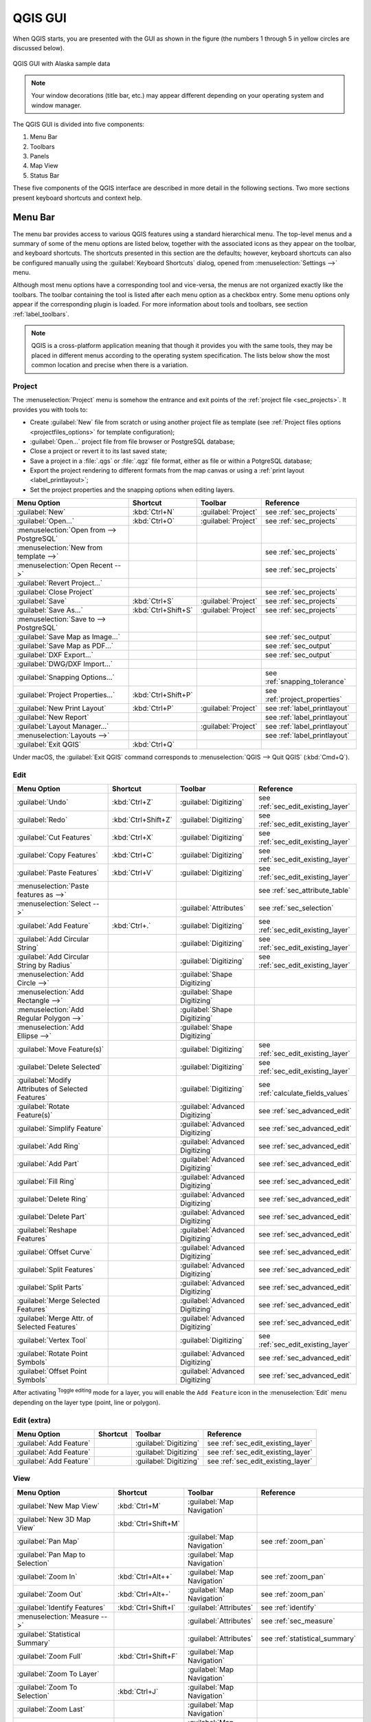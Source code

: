 .. only:: html

   |updatedisclaimer|

.. Purpose: This chapter aims to describe only the interface of the default
.. QGIS interface. Details should be written in other parts with a link toward it.

.. _`label_qgismainwindow`:

********
QGIS GUI
********

.. only:: html

   .. contents::
      :local:

.. index::
   single: Main window

When QGIS starts, you are presented with the GUI as shown in the figure (the
numbers 1 through 5 in yellow circles are discussed below).

.. _figure_startup:

.. figure:: img/startup.png
   :align: center

   QGIS GUI with Alaska sample data

.. note::
   Your window decorations (title bar, etc.) may appear different depending
   on your operating system and window manager.

The QGIS GUI is divided into five components:

#. Menu Bar
#. Toolbars
#. Panels
#. Map View
#. Status Bar

These five components of the QGIS interface are described in more detail in
the following sections. Two more sections present keyboard shortcuts and
context help.

.. index:: Menu
.. _label_menubar:

Menu Bar
========

The menu bar provides access to various QGIS features using a standard
hierarchical menu. The top-level menus and a summary of some of the menu
options are listed below, together with the associated icons as
they appear on the toolbar, and keyboard shortcuts. The shortcuts presented in
this section are the defaults; however, keyboard shortcuts can also be configured
manually using the :guilabel:`Keyboard Shortcuts` dialog, opened from
:menuselection:`Settings -->` menu.

Although most menu options have a corresponding tool and vice-versa, the menus
are not organized exactly like the toolbars. The toolbar containing the tool is
listed after each menu option as a checkbox entry. Some menu options only
appear if the corresponding plugin is loaded. For more information about tools
and toolbars, see section :ref:`label_toolbars`.

.. note:: QGIS is a cross-platform application meaning that though it provides you
   with the same tools, they may be placed in different menus according to the
   operating system specification. The lists below show the most common location
   and precise when there is a variation.

.. index:: Project

Project
-------

The :menuselection:`Project` menu is somehow the entrance and exit points of
the :ref:`project file <sec_projects>`. It provides you with tools to:

* Create :guilabel:`New` file from scratch or using another project file as
  template (see :ref:`Project files options <projectfiles_options>` for
  template configuration);
* :guilabel:`Open...` project file from file browser or PostgreSQL database;
* Close a project or revert it to its last saved state;
* Save a project in a :file:`.qgs` or :file:`.qgz` file format, either as file
  or within a PotgreSQL database;
* Export the project rendering to different formats from the map canvas or
  using a :ref:`print layout <label_printlayout>`;
* Set the project properties and the snapping options when editing layers.

=======================================================  ====================  =========================  ===============================
Menu Option                                              Shortcut              Toolbar                    Reference
=======================================================  ====================  =========================  ===============================
|fileNew| :guilabel:`New`                                :kbd:`Ctrl+N`         :guilabel:`Project`        see :ref:`sec_projects`
|fileOpen| :guilabel:`Open...`                           :kbd:`Ctrl+O`         :guilabel:`Project`        see :ref:`sec_projects`
:menuselection:`Open from --> PostgreSQL`                \                     \                          \
:menuselection:`New from template -->`                   \                     \                          see :ref:`sec_projects`
:menuselection:`Open Recent -->`                         \                     \                          see :ref:`sec_projects`
:guilabel:`Revert Project...`                            \                     \                          \
:guilabel:`Close Project`                                \                     \                          see :ref:`sec_projects`
|fileSave| :guilabel:`Save`                              :kbd:`Ctrl+S`         :guilabel:`Project`        see :ref:`sec_projects`
|fileSaveAs| :guilabel:`Save As...`                      :kbd:`Ctrl+Shift+S`   :guilabel:`Project`        see :ref:`sec_projects`
:menuselection:`Save to --> PostgreSQL`                  \                     \                          \
|saveMapAsImage| :guilabel:`Save Map as Image...`        \                     \                          see :ref:`sec_output`
|saveAsPDF| :guilabel:`Save Map as PDF...`               \                     \                          see :ref:`sec_output`
:guilabel:`DXF Export...`                                \                     \                          see :ref:`sec_output`
:guilabel:`DWG/DXF Import...`                            \                     \                          \
:guilabel:`Snapping Options...`                          \                     \                          see :ref:`snapping_tolerance`
:guilabel:`Project Properties...`                        :kbd:`Ctrl+Shift+P`   \                          see :ref:`project_properties`
|newLayout| :guilabel:`New Print Layout`                 :kbd:`Ctrl+P`         :guilabel:`Project`        see :ref:`label_printlayout`
|newReport| :guilabel:`New Report`                       \                     \                          see :ref:`label_printlayout`
|layoutManager| :guilabel:`Layout Manager...`            \                     :guilabel:`Project`        see :ref:`label_printlayout`
:menuselection:`Layouts -->`                             \                     \                          see :ref:`label_printlayout`
|fileExit| :guilabel:`Exit QGIS`                         :kbd:`Ctrl+Q`         \                          \
=======================================================  ====================  =========================  ===============================

Under |osx| macOS, the :guilabel:`Exit QGIS` command corresponds to
:menuselection:`QGIS --> Quit QGIS` (:kbd:`Cmd+Q`).

Edit
----

====================================================================  ====================  =================================   ===================================
Menu Option                                                           Shortcut              Toolbar                             Reference
====================================================================  ====================  =================================   ===================================
|undo| :guilabel:`Undo`                                               :kbd:`Ctrl+Z`         :guilabel:`Digitizing`              see :ref:`sec_edit_existing_layer`
|redo| :guilabel:`Redo`                                               :kbd:`Ctrl+Shift+Z`   :guilabel:`Digitizing`              see :ref:`sec_edit_existing_layer`
|editCut| :guilabel:`Cut Features`                                    :kbd:`Ctrl+X`         :guilabel:`Digitizing`              see :ref:`sec_edit_existing_layer`
|editCopy| :guilabel:`Copy Features`                                  :kbd:`Ctrl+C`         :guilabel:`Digitizing`              see :ref:`sec_edit_existing_layer`
|editPaste| :guilabel:`Paste Features`                                :kbd:`Ctrl+V`         :guilabel:`Digitizing`              see :ref:`sec_edit_existing_layer`
:menuselection:`Paste features as -->`                                \                     \                                   see :ref:`sec_attribute_table`
:menuselection:`Select -->`                                           \                     :guilabel:`Attributes`              see :ref:`sec_selection`
|capturePoint| :guilabel:`Add Feature`                                :kbd:`Ctrl+.`         :guilabel:`Digitizing`              see :ref:`sec_edit_existing_layer`
|circularStringCurvePoint| :guilabel:`Add Circular String`            \                     :guilabel:`Digitizing`              see :ref:`sec_edit_existing_layer`
|circularStringRadius| :guilabel:`Add Circular String by Radius`      \                     :guilabel:`Digitizing`              see :ref:`sec_edit_existing_layer`
:menuselection:`Add Circle -->`                                       \                     :guilabel:`Shape Digitizing`        \
:menuselection:`Add Rectangle -->`                                    \                     :guilabel:`Shape Digitizing`        \
:menuselection:`Add Regular Polygon -->`                              \                     :guilabel:`Shape Digitizing`        \
:menuselection:`Add Ellipse -->`                                      \                     :guilabel:`Shape Digitizing`        \
|moveFeature| :guilabel:`Move Feature(s)`                             \                     :guilabel:`Digitizing`              see :ref:`sec_edit_existing_layer`
|deleteSelected| :guilabel:`Delete Selected`                          \                     :guilabel:`Digitizing`              see :ref:`sec_edit_existing_layer`
|multiEdit| :guilabel:`Modify Attributes of Selected Features`        \                     :guilabel:`Digitizing`              see :ref:`calculate_fields_values`
|rotateFeature| :guilabel:`Rotate Feature(s)`                         \                     :guilabel:`Advanced Digitizing`     see :ref:`sec_advanced_edit`
|simplifyFeatures| :guilabel:`Simplify Feature`                       \                     :guilabel:`Advanced Digitizing`     see :ref:`sec_advanced_edit`
|addRing| :guilabel:`Add Ring`                                        \                     :guilabel:`Advanced Digitizing`     see :ref:`sec_advanced_edit`
|addPart| :guilabel:`Add Part`                                        \                     :guilabel:`Advanced Digitizing`     see :ref:`sec_advanced_edit`
|fillRing| :guilabel:`Fill Ring`                                      \                     :guilabel:`Advanced Digitizing`     see :ref:`sec_advanced_edit`
|deleteRing| :guilabel:`Delete Ring`                                  \                     :guilabel:`Advanced Digitizing`     see :ref:`sec_advanced_edit`
|deletePart| :guilabel:`Delete Part`                                  \                     :guilabel:`Advanced Digitizing`     see :ref:`sec_advanced_edit`
|reshape| :guilabel:`Reshape Features`                                \                     :guilabel:`Advanced Digitizing`     see :ref:`sec_advanced_edit`
|offsetCurve| :guilabel:`Offset Curve`                                \                     :guilabel:`Advanced Digitizing`     see :ref:`sec_advanced_edit`
|splitFeatures| :guilabel:`Split Features`                            \                     :guilabel:`Advanced Digitizing`     see :ref:`sec_advanced_edit`
|splitParts| :guilabel:`Split Parts`                                  \                     :guilabel:`Advanced Digitizing`     see :ref:`sec_advanced_edit`
|mergeFeatures| :guilabel:`Merge Selected Features`                   \                     :guilabel:`Advanced Digitizing`     see :ref:`sec_advanced_edit`
|mergeFeatAttributes| :guilabel:`Merge Attr. of Selected Features`    \                     :guilabel:`Advanced Digitizing`     see :ref:`sec_advanced_edit`
|nodeTool| :guilabel:`Vertex Tool`                                    \                     :guilabel:`Digitizing`              see :ref:`sec_edit_existing_layer`
|rotatePointSymbols| :guilabel:`Rotate Point Symbols`                 \                     :guilabel:`Advanced Digitizing`     see :ref:`sec_advanced_edit`
|offsetPointSymbols| :guilabel:`Offset Point Symbols`                 \                     :guilabel:`Advanced Digitizing`     see :ref:`sec_advanced_edit`
====================================================================  ====================  =================================   ===================================

After activating |toggleEditing| :sup:`Toggle editing` mode for a layer,
you will enable the ``Add Feature`` icon in the :menuselection:`Edit` menu
depending on the layer type (point, line or polygon).

Edit (extra)
------------

=======================================================  ====================  =============================  =====================================
Menu Option                                              Shortcut              Toolbar                        Reference
=======================================================  ====================  =============================  =====================================
|capturePoint| :guilabel:`Add Feature`                   \                     :guilabel:`Digitizing`         see :ref:`sec_edit_existing_layer`
|captureLine| :guilabel:`Add Feature`                    \                     :guilabel:`Digitizing`         see :ref:`sec_edit_existing_layer`
|capturePolygon| :guilabel:`Add Feature`                 \                     :guilabel:`Digitizing`         see :ref:`sec_edit_existing_layer`
=======================================================  ====================  =============================  =====================================

.. _view_menu:

View
----

=======================================================  ====================  ===============================  ==========================================
Menu Option                                              Shortcut              Toolbar                          Reference
=======================================================  ====================  ===============================  ==========================================
|newMap| :guilabel:`New Map View`                        :kbd:`Ctrl+M`         :guilabel:`Map Navigation`       \
:guilabel:`New 3D Map View`                              :kbd:`Ctrl+Shift+M`   \                                \
|pan| :guilabel:`Pan Map`                                \                     :guilabel:`Map Navigation`       see :ref:`zoom_pan`
|panToSelected| :guilabel:`Pan Map to Selection`         \                     :guilabel:`Map Navigation`       \
|zoomIn| :guilabel:`Zoom In`                             :kbd:`Ctrl+Alt++`     :guilabel:`Map Navigation`       see :ref:`zoom_pan`
|zoomOut| :guilabel:`Zoom Out`                           :kbd:`Ctrl+Alt+-`     :guilabel:`Map Navigation`       see :ref:`zoom_pan`
|identify| :guilabel:`Identify Features`                 :kbd:`Ctrl+Shift+I`   :guilabel:`Attributes`           see :ref:`identify`
:menuselection:`Measure -->`                             \                     :guilabel:`Attributes`           see :ref:`sec_measure`
|sum| :guilabel:`Statistical Summary`                    \                     :guilabel:`Attributes`           see :ref:`statistical_summary`
|zoomFullExtent| :guilabel:`Zoom Full`                   :kbd:`Ctrl+Shift+F`   :guilabel:`Map Navigation`       \
|zoomToLayer| :guilabel:`Zoom To Layer`                  \                     :guilabel:`Map Navigation`       \
|zoomToSelected| :guilabel:`Zoom To Selection`           :kbd:`Ctrl+J`         :guilabel:`Map Navigation`       \
|zoomLast| :guilabel:`Zoom Last`                         \                     :guilabel:`Map Navigation`       \
|zoomNext| :guilabel:`Zoom Next`                         \                     :guilabel:`Map Navigation`       \
|zoomActual| :guilabel:`Zoom To Native Resolution`       \                     :guilabel:`Map Navigation`       \
:menuselection:`Decorations -->`                         \                     \                                see :ref:`decorations`
:menuselection:`Preview mode -->`                        \                     \                                \
|mapTips| :guilabel:`Map Tips`                           \                     :guilabel:`Attributes`           see :ref:`maptips`
|newBookmark| :guilabel:`New Bookmark...`                :kbd:`Ctrl+B`         :guilabel:`Attributes`           see :ref:`sec_bookmarks`
|showBookmarks| :guilabel:`Show Bookmarks`               :kbd:`Ctrl+Shift+B`   :guilabel:`Attributes`           see :ref:`sec_bookmarks`
|draw| :guilabel:`Refresh`                               :kbd:`F5`             :guilabel:`Map Navigation`       \
|showAllLayers| :guilabel:`Show All Layers`              :kbd:`Ctrl+Shift+U`   :guilabel:`Manage Layers`        \
|hideAllLayers| :guilabel:`Hide All Layers`              :kbd:`Ctrl+Shift+H`   :guilabel:`Manage Layers`        \
|showAllLayers| :guilabel:`Show Selected Layers`         \                     \                                \
|hideAllLayers| :guilabel:`Hide Selected Layers`         \                     \                                \
|hideAllLayers| :guilabel:`Hide Deselected Layers`       \                     \                                \
:menuselection:`Panels -->`                              \                     \                                see :ref:`sec_panels_and_toolbars`
:menuselection:`Toolbars -->`                            \                     \                                see :ref:`sec_panels_and_toolbars`
:guilabel:`Toggle Full Screen Mode`                      :kbd:`F11`            \                                \
:guilabel:`Toggle Panel Visibility`                      :kbd:`Ctrl+Tab`       \                                \
=======================================================  ====================  ===============================  ==========================================

Under |kde| Linux KDE, :menuselection:`Panels -->`, :menuselection:`Toolbars -->`
and :guilabel:`Toggle Full Screen Mode` are rather placed in :menuselection:`Settings`
menu.

Layer
-----

============================================================  ====================  ================================  =====================================
Menu Option                                                   Shortcut              Toolbar                           Reference
============================================================  ====================  ================================  =====================================
|dataSourceManager| :guilabel:`Data Source Manager`           :kbd:`Ctrl+L`         :guilabel:`Data Source Manager`    \
:menuselection:`Create Layer -->`                             \                     :guilabel:`Data Source Manager`    see :ref:`sec_create_vector`
:menuselection:`Add Layer -->`                                \                     :guilabel:`Manage Layers`          see :ref:`supported_format`
:guilabel:`Embed Layers and Groups...`                        \                     \                                  see :ref:`nesting_projects`
:guilabel:`Add from Layer Definition File...`                 \                     \                                  \
|editCopy| :guilabel:`Copy style`                             \                     \                                  see :ref:`save_layer_property`
|editPaste| :guilabel:`Paste style`                           \                     \                                  see :ref:`save_layer_property`
|openTable| :guilabel:`Open Attribute Table`                  :kbd:`F6`             :guilabel:`Attributes`             see :ref:`sec_attribute_table`
|toggleEditing| :guilabel:`Toggle Editing`                    \                     :guilabel:`Digitizing`             see :ref:`sec_edit_existing_layer`
|fileSave| :guilabel:`Save Layer Edits`                       \                     :guilabel:`Digitizing`             see :ref:`sec_edit_existing_layer`
|allEdits| :menuselection:`Current Edits -->`                 \                     :guilabel:`Digitizing`             see :ref:`sec_edit_existing_layer`
:menuselection:`Save As...`                                   \                     \                                  see :ref:`general_saveas`
:menuselection:`Save As Layer Definition File...`             \                     \                                  \
|removeLayer| :guilabel:`Remove Layer/Group`                  :kbd:`Ctrl+D`         \                                  \
|duplicateLayer| :guilabel:`Duplicate Layer(s)`               \                     \                                  \
:guilabel:`Set Scale Visibility of Layer(s)`                  \                     \                                  \
:guilabel:`Set CRS of Layer(s)`                               :kbd:`Ctrl+Shift+C`   \                                  \
:guilabel:`Set Project CRS from Layer`                        \                     \                                  \
:guilabel:`Properties...`                                     \                     \                                  see :ref:`vector_properties_dialog`
:guilabel:`Filter...`                                         :kbd:`Ctrl+F`         \                                  see :ref:`vector_query_builder`
|labeling| :guilabel:`Labeling`                               \                     \                                  see :ref:`vector_labels_tab`
|inOverview| :guilabel:`Show in Overview`                     \                     \                                  see :ref:`overview_panels`
|addAllToOverview| :guilabel:`Show All in Overview`           \                     \                                  see :ref:`overview_panels`
|removeAllOVerview| :guilabel:`Hide All From Overview`        \                     \                                  see :ref:`overview_panels`
============================================================  ====================  ================================  =====================================

Settings
--------

=================================================================  ====================  ====================  ===================================
Menu Option                                                        Shortcut              Toolbar               Reference
=================================================================  ====================  ====================  ===================================
:menuselection:`User Profiles -->`                                 \                     \                     \
|symbology| :guilabel:`Style Manager...`                           \                     \                     see :ref:`vector_style_manager`
|customProjection| :guilabel:`Custom Projections...`               \                     \                     see :ref:`sec_custom_projections`
|keyboardShortcuts| :guilabel:`Keyboard Shortcuts...`              \                     \                     see :ref:`shortcuts`
|interfaceCustomization| :guilabel:`Interface Customization...`    \                     \                     see :ref:`sec_customization`
|options| :guilabel:`Options...`                                   \                     \                     see :ref:`gui_options`
=================================================================  ====================  ====================  ===================================

Under |kde| Linux KDE, you'll find more tools in :menuselection:`Settings`
menu such as :menuselection:`Panels -->`,
:menuselection:`Toolbars -->` and :guilabel:`Toggle Full Screen Mode`.

Plugins
-------

======================================================================  ====================  =======================  ===============================
Menu Option                                                             Shortcut               Toolbar                 Reference
======================================================================  ====================  =======================  ===============================
|showPluginManager| :guilabel:`Manage and Install Plugins...`           \                     \                        see :ref:`managing_plugins`
|pythonFile| :guilabel:`Python Console`                                 :kbd:`Ctrl+Alt+P`     :guilabel:`Plugins`      see :ref:`console`
======================================================================  ====================  =======================  ===============================

When starting QGIS for the first time not all core plugins are loaded.

Vector
------

==============================================================  =======================  =======================  ===============================
Menu Option                                                     Shortcut                 Toolbar                  Reference
==============================================================  =======================  =======================  ===============================
:menuselection:`Analysis Tools -->`                             :kbd:`Alt+O` + :kbd:`A`  \                        see :ref:`processing.options`
:menuselection:`Research Tools -->`                             :kbd:`Alt+O` + :kbd:`R`  \                        see :ref:`processing.options`
:menuselection:`Geoprocessing Tools -->`                        :kbd:`Alt+O` + :kbd:`G`  \                        see :ref:`processing.options`
:menuselection:`Geometry Tools -->`                             :kbd:`Alt+O` + :kbd:`E`  \                        see :ref:`processing.options`
:menuselection:`Data Management Tools -->`                      :kbd:`Alt+O` + :kbd:`D`  \                        see :ref:`processing.options`
|coordinateCapture| :guilabel:`Coordinate Capture`              \                        :guilabel:`Vector`       see :ref:`coordcapt`
|geometryChecker| :guilabel:`Geometry Checker`                  \                        :guilabel:`Vector`       see :ref:`geometry_checker`
|gpsImporter| :guilabel:`GPS Tools`                             \                        :guilabel:`Vector`       see :ref:`plugin_gps`
|topologyChecker| :guilabel:`Topology Checker`                  \                        :guilabel:`Vector`       see :ref:`topology`
==============================================================  =======================  =======================  ===============================

By default, QGIS adds to the :guilabel:`Vector` menu some :ref:`Processing
<sec_processing_intro>` algorithms grouped by sub-menus. This provides a shortcut
for many common vector-based GIS tasks picked from different providers.
If not all aforementioned sub-menus are available, then you would need to enable
the Processing plugin in :menuselection:`Plugins --> Manage and Install Plugins...`.

Note that the list of the :guilabel:`Vector` menu tools can be extended with
any Processing algorithms or some external :ref:`plugins <plugins>`.


Raster
------

==========================================================  ====================  ==================================
Menu Option                                                 Toolbar               Reference
==========================================================  ====================  ==================================
|showRasterCalculator| :guilabel:`Raster calculator...`     \                     see :ref:`label_raster_calc`
:guilabel:`Align Raster...`                                 \                     see :ref:`label_raster_align`
:menuselection:`Analysis -->`                               \                     see :ref:`processing.options`
:menuselection:`Projection -->`                             \                     see :ref:`processing.options`
:menuselection:`Conversion -->`                             \                     see :ref:`processing.options`
:menuselection:`Miscellaneous -->`                          \                     see :ref:`processing.options`
:menuselection:`Extraction -->`                             \                     see :ref:`processing.options`
|georefRun| :guilabel:`Georeferencer`                       :guilabel:`Raster`    see :ref:`georef`
==========================================================  ====================  ==================================

By default, QGIS adds to the :guilabel:`Raster` menu some :ref:`Processing
<sec_processing_intro>` algorithms grouped by sub-menus. This provides a shortcut
for many common raster-based GIS tasks picked from different providers.
If not all aforementioned sub-menus are available, then you would need to enable
the Processing plugin in :menuselection:`Plugins --> Manage and Install Plugins...`.

Note that the list of the :guilabel:`Raster` menu tools can be extended with
any Processing algorithms or some external :ref:`plugins <plugins>`.


Database
--------

===============================================  ============================  ===============================
Menu Option                                      Toolbar                       Reference
===============================================  ============================  ===============================
|dbManager| :guilabel:`DB Manager`               :guilabel:`Database`          see :ref:`dbmanager`
:menuselection:`eVis -->`                        :guilabel:`Database`          see :ref:`evis`
:menuselection:`Offline Editing -->`             :guilabel:`Database`          see :ref:`offlinedit`
===============================================  ============================  ===============================

When starting QGIS for the first time not all core plugins are loaded.


Web
---

===============================================  ===========================  ===============================
Menu Option                                      Toolbar                      Reference
===============================================  ===========================  ===============================
|metasearch| :menuselection:`Metasearch`         :guilabel:`Web`              see :ref:`metasearch`
===============================================  ===========================  ===============================

When starting QGIS for the first time not all core plugins are loaded.


Processing
----------

==============================================================  ==========================  ==========================================
Menu Option                                                     Shortcut                    Reference
==============================================================  ==========================  ==========================================
|processing| :guilabel:`Toolbox`                                :kbd:`Ctrl+Alt+T`           see :ref:`processing.toolbox`
|processingModel| :guilabel:`Graphical Modeler...`              :kbd:`Ctrl+Alt+M`           see :ref:`processing.modeler`
|processingHistory| :guilabel:`History...`                      :kbd:`Ctrl+Alt+H`           see :ref:`processing.history`
|processingResult| :guilabel:`Results Viewer`                   :kbd:`Ctrl+Alt+R`           see :ref:`processing.results`
==============================================================  ==========================  ==========================================

When starting QGIS for the first time not all core plugins are loaded.

Help
----

=======================================================  ===========================  ===============================
Menu Option                                              Shortcut                     Toolbar
=======================================================  ===========================  ===============================
|helpContents| :guilabel:`Help Contents`                 :kbd:`F1`                    :guilabel:`Help`
|whatsThis| :guilabel:`What's This?`                     :kbd:`Shift+F1`              :guilabel:`Help`
:guilabel:`API Documentation`                            \                            \
:guilabel:`Report an Issue`                              \                            \
:guilabel:`Need commercial support?`                     \                            \
|qgisHomePage| :guilabel:`QGIS Home Page`                :kbd:`Ctrl+H`                \
|checkQgisVersion| :guilabel:`Check QGIS Version`        \                            \
|helpAbout| :guilabel:`About`                            \                            \
|helpSponsors| :guilabel:`QGIS Sponsors`                 \                            \
=======================================================  ===========================  ===============================

QGIS
-----

This menu is only available under |osx| macOS and contains some OS related
commands.

================================  ====================  =========================
Menu Option                       Shortcut              Reference
================================  ====================  =========================
:guilabel:`Preferences`           \                     \
:guilabel:`About QGIS`            \                     \
:guilabel:`Hide QGIS`             \                     \
 :guilabel:`Show All`              \                     \
:guilabel:`Hide Others`           \                     \
:guilabel:`Quit QGIS`             :kbd:`Cmd+Q`          \
================================  ====================  =========================

:guilabel:`Preferences` and :guilabel:`About QGIS` are the same commands as
:menuselection:`Settings --> Options` and :menuselection:`Help --> About`.
:guilabel:`Quit QGIS` corresponds to :menuselection:`Project --> Exit QGIS`
under the other platforms.

.. _sec_panels_and_toolbars:

Panels and Toolbars
===================

From the :menuselection:`View` menu (or |kde| :menuselection:`Settings`), you can
switch on and off QGIS widgets (:menuselection:`Panels -->`) or toolbars
(:menuselection:`Toolbars -->`). You can (de)activate any of them by
right-clicking the menu bar or a toolbar and choose the item you want.
Each panel or toolbar can be moved and placed wherever you feel comfortable
within QGIS interface.
The list can also be extended with the activation of :ref:`Core or external
plugins <plugins>`.


.. index:: Toolbars
.. _`label_toolbars`:

Toolbars
--------

The toolbar provides access to most of the same functions as the menus, plus
additional tools for interacting with the map. Each toolbar item has pop-up help
available. Hold your mouse over the item and a short description of the tool's
purpose will be displayed.

Every toolbar can be moved around according to your needs. Additionally,
they can be switched off using the right mouse button context menu, or by
holding the mouse over the toolbars.

.. _figure_toolbars:

.. figure:: img/toolbars.png
   :align: center

   The Toolbars menu

.. index::
   single: Toolbars; Layout

.. tip:: **Restoring toolbars**

   If you have accidentally hidden a toolbar, you can get it
   back by choosing menu option :menuselection:`View --> Toolbars -->`
   (or |kde| :menuselection:`Settings --> Toolbars -->`).
   If for some reason a toolbar (or any other widget) totally disappears
   from the interface, you'll find tips to get it back at :ref:`restoring
   initial GUI <tip_restoring_configuration>`.

.. index:: Panels
.. _panels_tools:

Panels
------

Besides toolbars, QGIS provides by default many panels to work with. Panels are
special widgets that you can interact with (selecting options, checking boxes,
filling values...) in order to perform a more complex task.


.. _figure_panels:

.. figure:: img/panels.png
   :align: center

   The Panels menu

Below are listed default panels provided by QGIS:

* the :ref:`label_legend`
* the :ref:`Browser Panel <browser_panel>`
* the :ref:`Advanced Digitizing Panel <advanced_digitizing_panel>`
* the :ref:`Spatial Bookmarks Panel <sec_bookmarks>`
* the :ref:`GPS Information Panel <sec_gpstracking>`
* the :ref:`Tile Scale Panel <tilesets>`
* the :ref:`Identify Panel <identify>`
* the :ref:`User Input Panel <rotate_feature>`
* the :ref:`Layer Order Panel <layer_order>`
* the :ref:`layer_styling_panel`
* the :ref:`statistical_summary`
* the :ref:`overview_panels`
* the :ref:`log_message_panel`
* the :ref:`undo_redo_panel`
* the :ref:`Processing Toolbox <label_processing>`


.. index:: Map view
.. _`label_mapview`:

Map View
========

Also called **Map canvas**, this is the "business end" of QGIS ---
maps are displayed in this area. The map displayed in this window
will depend on the vector and raster layers you have chosen to load.

When you add a layer (see e.g. :ref:`opening_data`), QGIS automatically
looks for its Coordinate Reference System (CRS) and zooms to its extent if you
work in a blank QGIS project. The layer's CRS is then applied to the project.
If there are already layers in the project, and in the case the new layer has
the same CRS as the project, its features falling in the current map canvas
extent will be visualized. If the new layer is in a different CRS from the
project's, you must :guilabel:`Enable on-the-fly CRS transformation` from the
:menuselection:`Project --> Project Properties --> CRS`
(see :ref:`otf_transformation`). The added layer should now be visible if data
are available in the current view extent.

The map view can be panned, shifting the focus of the map display to another
region, and it can be zoomed in and out. Various other operations can be
performed on the map as described in the :ref:`label_toolbars` description.
The map view and the legend are tightly bound to each other --- the maps in
view reflect changes you make in the legend area.


.. index:: Zoom, Mouse wheel

.. tip::
   **Zooming the Map with the Mouse Wheel**

   You can use the mouse wheel to zoom in and out on the map. Place the mouse
   cursor inside the map area and roll the wheel forward (away from you) to
   zoom in and backwards (towards you) to zoom out. The zoom is centered on the
   mouse cursor position. You can customize the behavior of the
   mouse wheel zoom using the :guilabel:`Map tools` tab under the
   :menuselection:`Settings --> Options` menu.


.. index:: Pan, Arrow

.. tip::
   **Panning the Map with the Arrow Keys and Space Bar**

   You can use the arrow keys to pan the map. Place the mouse cursor inside
   the map area and click on the right arrow key to pan east, left arrow key to
   pan west, up arrow key to pan north and down arrow key to pan south. You can
   also pan the map using the space bar or the click on mouse wheel: just move
   the mouse while holding down space bar or click on mouse wheel.

.. _`label_statusbar`:

Status Bar
==========

The status bar provides you with general information about the map view,
and actions processed or available and offers you tools to manage the map view.

On the left side of the status bar, you can get a summary of actions you've done
(such as selecting features in a layer, removing layer) or a long description
of the tool you are hovering over (not available for all tools).
On startup, the bar status also informs you about availability of new or upgradeable
plugins (if checked in :ref:`Plugin Manager settings <setting_plugins>`).

In case of lengthy operations, such as gathering of statistics in raster layers
or rendering several layers in map view, a progress bar is displayed in the
status bar to show the current progress of the action.

The |tracking| :guilabel:`Coordinate` option shows the current position of the mouse,
following it while moving across the map view. You can set the unit (and precision)
to use in the project properties, General tab.
Click on the small button at the left of the textbox to toggle between
the Coordinate option and the |extents| :guilabel:`Extents` option that displays
in map units, the coordinates of the current lower leftmost and upper rightmost
points of the map view, as you pan and zoom in and out.

Next to the coordinate display you will find the :guilabel:`Scale` display.
It shows the scale of the map view. If you zoom in or out, QGIS shows you the
current scale. There is a scale selector, which allows you to choose among
:ref:`predefined and custom scales <predefinedscales>` to assign to the map view.

.. index:: Magnification
.. _magnifier:

On the right side of the scale display you can define a current
magnification level for your map view. This allows to zoom in to a map
without altering the map scale, making it easier to accurately
tweak the positions of labels and symbols. The magnification level is expressed as a
percentage. If the :guilabel:`Magnifier` has a level of 100%, then the current
map is not magnified. Additionally, a default magnification value can be defined
within
:menuselection:`Settings --> Options --> Rendering --> Rendering behaviour`,
which is very useful for high resolution screen to avoid too small symbols.

To the right of the magnifier tool you can define a current clockwise rotation for
your map view in degrees.

On the right side of the status bar, there is a small
checkbox which can be used to temporarily prevent layers being rendered to the
map view (see section :ref:`redraw_events`).

To the right of the render functions, you find the |projectionDisabled|
:sup:`Current CRS:` icon with the EPSG code of the current
project CRS. Clicking on this lets you :guilabel:`Enable 'on the fly' CRS
transformation` properties for the current project and apply another CRS to the
map view.

Finally, the |messageLog| :sup:`Messages` button opens the :guilabel:`Log
Messages Panel` which informs you on underlying process (QGIS startup, plugins
loading, processing tools...)


.. tip::
   **Calculating the Correct Scale of Your Map Canvas**

   .. index::
      single: Scale calculate

   When you start QGIS, the default CRS is ``WGS 84 (epsg 4326)`` and
   units are degrees. This means that QGIS will interpret any
   coordinate in your layer as specified in degrees. To get correct scale values,
   you can either manually change this setting, e.g. to meters, in the :guilabel:`General`
   tab under :menuselection:`Project --> Project Properties`, or you can use
   the |projectionDisabled| :sup:`Current CRS:` icon seen above. In the latter case,
   the units are set to what the project projection specifies (e.g., ``+units=us-ft``).

   Note that CRS choice on startup can be set in :menuselection:`Settings --> Options --> CRS`.




.. Substitutions definitions - AVOID EDITING PAST THIS LINE
   This will be automatically updated by the find_set_subst.py script.
   If you need to create a new substitution manually,
   please add it also to the substitutions.txt file in the
   source folder.

.. |addAllToOverview| image:: /static/common/mActionAddAllToOverview.png
   :width: 1.5em
.. |addPart| image:: /static/common/mActionAddPart.png
   :width: 1.5em
.. |addRing| image:: /static/common/mActionAddRing.png
   :width: 2em
.. |allEdits| image:: /static/common/mActionAllEdits.png
   :width: 1.5em
.. |captureLine| image:: /static/common/mActionCaptureLine.png
   :width: 1.5em
.. |capturePoint| image:: /static/common/mActionCapturePoint.png
   :width: 1.5em
.. |capturePolygon| image:: /static/common/mActionCapturePolygon.png
   :width: 1.5em
.. |checkQgisVersion| image:: /static/common/mActionCheckQgisVersion.png
   :width: 1.5em
.. |circularStringCurvePoint| image:: /static/common/mActionCircularStringCurvePoint.png
   :width: 1.5em
.. |circularStringRadius| image:: /static/common/mActionCircularStringRadius.png
   :width: 1.5em
.. |coordinateCapture| image:: /static/common/coordinate_capture.png
   :width: 1.5em
.. |customProjection| image:: /static/common/mActionCustomProjection.png
   :width: 1.5em
.. |dataSourceManager| image:: /static/common/mActionDataSourceManager.png
   :width: 1.5em
.. |dbManager| image:: /static/common/dbmanager.png
   :width: 1.5em
.. |deletePart| image:: /static/common/mActionDeletePart.png
   :width: 2em
.. |deleteRing| image:: /static/common/mActionDeleteRing.png
   :width: 2em
.. |deleteSelected| image:: /static/common/mActionDeleteSelected.png
   :width: 1.5em
.. |draw| image:: /static/common/mActionDraw.png
   :width: 1.5em
.. |duplicateLayer| image:: /static/common/mActionDuplicateLayer.png
   :width: 1.5em
.. |editCopy| image:: /static/common/mActionEditCopy.png
   :width: 1.5em
.. |editCut| image:: /static/common/mActionEditCut.png
   :width: 1.5em
.. |editPaste| image:: /static/common/mActionEditPaste.png
   :width: 1.5em
.. |extents| image:: /static/common/extents.png
   :width: 1.5em
.. |fileExit| image:: /static/common/mActionFileExit.png
.. |fileNew| image:: /static/common/mActionFileNew.png
   :width: 1.5em
.. |fileOpen| image:: /static/common/mActionFileOpen.png
   :width: 1.5em
.. |fileSave| image:: /static/common/mActionFileSave.png
   :width: 1.5em
.. |fileSaveAs| image:: /static/common/mActionFileSaveAs.png
   :width: 1.5em
.. |fillRing| image:: /static/common/mActionFillRing.png
   :width: 1.5em
.. |geometryChecker| image:: /static/common/geometrychecker.png
   :width: 1.5em
.. |georefRun| image:: /static/common/mGeorefRun.png
   :width: 1.5em
.. |gpsImporter| image:: /static/common/gps_importer.png
   :width: 1.5em
.. |helpAbout| image:: /static/common/mActionHelpAbout.png
   :width: 1.5em
.. |helpContents| image:: /static/common/mActionHelpContents.png
   :width: 1.5em
.. |helpSponsors| image:: /static/common/mActionHelpSponsors.png
   :width: 1.5em
.. |hideAllLayers| image:: /static/common/mActionHideAllLayers.png
   :width: 1.5em
.. |identify| image:: /static/common/mActionIdentify.png
   :width: 1.5em
.. |inOverview| image:: /static/common/mActionInOverview.png
   :width: 1.5em
.. |interfaceCustomization| image:: /static/common/mActionInterfaceCustomization.png
   :width: 1.5em
.. |kde| image:: /static/common/kde.png
   :width: 1.5em
.. |keyboardShortcuts| image:: /static/common/mActionKeyboardShortcuts.png
   :width: 1.5em
.. |labeling| image:: /static/common/labelingSingle.png
   :width: 1.5em
.. |layoutManager| image:: /static/common/mActionLayoutManager.png
   :width: 1.5em
.. |mapTips| image:: /static/common/mActionMapTips.png
   :width: 1.5em
.. |mergeFeatAttributes| image:: /static/common/mActionMergeFeatureAttributes.png
   :width: 1.5em
.. |mergeFeatures| image:: /static/common/mActionMergeFeatures.png
   :width: 1.5em
.. |messageLog| image:: /static/common/mMessageLog.png
   :width: 1.5em
.. |metasearch| image:: /static/common/MetaSearch.png
   :width: 1.5em
.. |moveFeature| image:: /static/common/mActionMoveFeature.png
   :width: 1.5em
.. |multiEdit| image:: /static/common/mActionMultiEdit.png
   :width: 1.5em
.. |newBookmark| image:: /static/common/mActionNewBookmark.png
   :width: 1.5em
.. |newLayout| image:: /static/common/mActionNewLayout.png
   :width: 1.5em
.. |newMap| image:: /static/common/mActionNewMap.png
   :width: 1.5em
.. |newReport| image:: /static/common/mActionNewReport.png
   :width: 1.5em
.. |nodeTool| image:: /static/common/mActionNodeTool.png
   :width: 1.5em
.. |offsetCurve| image:: /static/common/mActionOffsetCurve.png
   :width: 1.5em
.. |offsetPointSymbols| image:: /static/common/mActionOffsetPointSymbols.png
   :width: 1.5em
.. |openTable| image:: /static/common/mActionOpenTable.png
   :width: 1.5em
.. |options| image:: /static/common/mActionOptions.png
   :width: 1em
.. |osx| image:: /static/common/osx.png
   :width: 1em
.. |pan| image:: /static/common/mActionPan.png
   :width: 1.5em
.. |panToSelected| image:: /static/common/mActionPanToSelected.png
   :width: 1.5em
.. |processing| image:: /static/common/processingAlgorithm.png
   :width: 1.5em
.. |processingHistory| image:: /static/common/history.png
   :width: 2em
.. |processingModel| image:: /static/common/processingModel.png
   :width: 1.5em
.. |processingResult| image:: /static/common/processingResult.png
   :width: 1.5em
.. |projectProperties| image:: /static/common/mActionProjectProperties.png
   :width: 1.5em
.. |projectionDisabled| image:: /static/common/mIconProjectionDisabled.png
   :width: 1.5em
.. |pythonFile| image:: /static/common/mIconPythonFile.png
   :width: 1.5em
.. |qgisHomePage| image:: /static/common/mActionQgisHomePage.png
   :width: 1.5em
.. |redo| image:: /static/common/mActionRedo.png
   :width: 1.5em
.. |removeAllOVerview| image:: /static/common/mActionRemoveAllFromOverview.png
   :width: 1.5em
.. |removeLayer| image:: /static/common/mActionRemoveLayer.png
   :width: 1.5em
.. |reshape| image:: /static/common/mActionReshape.png
   :width: 1.5em
.. |rotateFeature| image:: /static/common/mActionRotateFeature.png
   :width: 1.5em
.. |rotatePointSymbols| image:: /static/common/mActionRotatePointSymbols.png
   :width: 1.5em
.. |saveAsPDF| image:: /static/common/mActionSaveAsPDF.png
   :width: 1.5em
.. |saveMapAsImage| image:: /static/common/mActionSaveMapAsImage.png
   :width: 1.5em
.. |showAllLayers| image:: /static/common/mActionShowAllLayers.png
   :width: 1.5em
.. |showBookmarks| image:: /static/common/mActionShowBookmarks.png
   :width: 1.5em
.. |showPluginManager| image:: /static/common/mActionShowPluginManager.png
   :width: 1.5em
.. |showRasterCalculator| image:: /static/common/mActionShowRasterCalculator.png
   :width: 1.5em
.. |simplifyFeatures| image:: /static/common/mActionSimplify.png
   :width: 2em
.. |splitFeatures| image:: /static/common/mActionSplitFeatures.png
   :width: 1.5em
.. |splitParts| image:: /static/common/mActionSplitParts.png
   :width: 1.5em
.. |sum| image:: /static/common/mActionSum.png
   :width: 1.5em
.. |symbology| image:: /static/common/symbology.png
   :width: 2em
.. |toggleEditing| image:: /static/common/mActionToggleEditing.png
   :width: 1.5em
.. |topologyChecker| image:: /static/common/mActionTopologyChecker.png
   :width: 1.5em
.. |tracking| image:: /static/common/tracking.png
   :width: 1.5em
.. |undo| image:: /static/common/mActionUndo.png
   :width: 1.5em
.. |updatedisclaimer| replace:: :disclaimer:`Docs in progress for 'QGIS testing'. Visit http://docs.qgis.org/2.18 for QGIS 2.18 docs and translations.`
.. |whatsThis| image:: /static/common/whats_this.png
   :width: 1.5em
.. |zoomActual| image:: /static/common/mActionZoomActual.png
   :width: 1.5em
.. |zoomFullExtent| image:: /static/common/mActionZoomFullExtent.png
   :width: 1.5em
.. |zoomIn| image:: /static/common/mActionZoomIn.png
   :width: 1.5em
.. |zoomLast| image:: /static/common/mActionZoomLast.png
   :width: 1.5em
.. |zoomNext| image:: /static/common/mActionZoomNext.png
   :width: 1.5em
.. |zoomOut| image:: /static/common/mActionZoomOut.png
   :width: 1.5em
.. |zoomToLayer| image:: /static/common/mActionZoomToLayer.png
   :width: 1.5em
.. |zoomToSelected| image:: /static/common/mActionZoomToSelected.png
   :width: 1.5em
